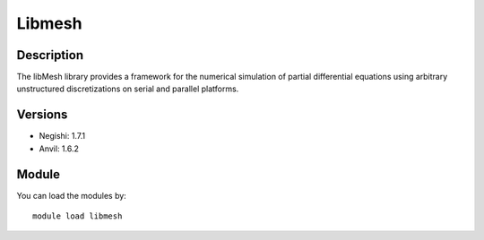 .. _backbone-label:

Libmesh
==============================

Description
~~~~~~~~
The libMesh library provides a framework for the numerical simulation of partial differential equations using arbitrary unstructured discretizations on serial and parallel platforms.

Versions
~~~~~~~~
- Negishi: 1.7.1
- Anvil: 1.6.2

Module
~~~~~~~~
You can load the modules by::

    module load libmesh

